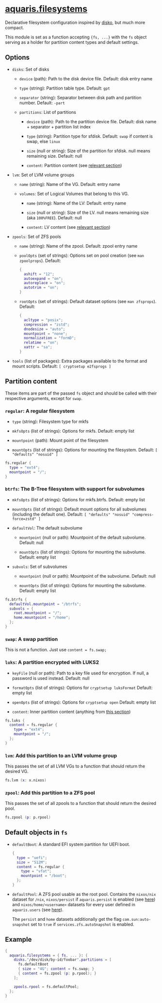 * [[file:../../module/filesystems/default.nix][aquaris.filesystems]]
Declarative filesystem configuration inspired by [[https://github.com/nix-community/disko][disko]], but much more compact.

This module is set as a function accepting ={fs, ...}=
with the =fs= object serving as a holder for partition content types and default settings.

** Options
- =disks=: Set of disks
  - =device= (path): Path to the disk device file.
    Default: disk entry name

  - =type= (string): Partition table type.
    Default: =gpt=

  - =separator= (string): Separator between disk path and partition number.
    Default: =-part=

  - =partitions=: List of partitions
    - =device= (path): Path to the partition device file.
      Default: disk name + separator + partition list index

    - =type= (string): Partition type for sfdisk.
      Default: =swap= if content is swap, else =linux=

    - =size= (null or string): Size of the partition for sfdisk.
      null means remaining size.
      Default: null

    - =content=: Partition content (see [[#partition-content][relevant section]])

- =lvm=: Set of LVM volume groups
  - =name= (string): Name of the VG.
    Default: entry name

  - =volumes=: Set of Logical Volumes that belong to this VG.
    - =name= (string): Name of the LV:
      Default: entry name

    - =size= (null or string): Size of the LV.
      null means remaining size (aka =100%FREE=).
      Default: null

    - =content=: LV content (see [[#partition-content][relevant section]])

- =zpools=: Set of ZFS pools
  - =name= (string): Name of the zpool.
    Default: zpool entry name

  - =poolOpts= (set of strings): Options set on pool creation (see =man zpoolprops=).
    Default:
    #+begin_src nix
      {
        ashift = "12";
        autoexpand = "on";
        autoreplace = "on";
        autotrim = "on";
      }
    #+end_src

  - =rootOpts= (set of strings): Default dataset options (see =man zfsprops=).
    Default:
    #+begin_src nix
      {
        acltype = "posix";
        compression = "zstd";
        dnodesize = "auto";
        mountpoint = "none";
        normalization = "formD";
        relatime = "on";
        xattr = "sa";
      }
    #+end_src

- =tools= (list of packages): Extra packages available to the format and mount scripts.
  Default: =[ cryptsetup e2fsprogs ]=

** Partition content
These items are part of the passed =fs= object and should be called
with their respective arguments, except for =swap=.

*** =regular=: A regular filesystem
- =type= (string): Filesystem type for mkfs

- =mkfsOpts= (list of strings): Options for mkfs.
  Default: empty list

- =mountpoint= (path): Mount point of the filesystem

- =mountOpts= (list of strings): Options for mounting the filesystem.
  Default: =[ "defaults" "nosuid" ]=

#+begin_src nix
  fs.regular {
    type = "ext4";
    mountpoint = "/";
  }
#+end_src

*** =btrfs=: The B-Tree filesystem with support for subvolumes
- =mkfsOpts= (list of strings): Options for mkfs.btrfs.
  Default: empty list

- =mountOpts= (list of strings): Default mount options
  for all subvolumes (including the default one).
  Default: ~[ "defaults" "nosuid" "compress-force=zstd" ]~

- =defaultVol=: The default subvolume
  - =mountpoint= (null or path): Mountpoint of the default subvolume.
    Default: null

  - =mountOpts= (list of strings): Options for mounting the subvolume.
    Default: empty list

- =subvols=: Set of subvolumes
  - =mountpoint= (null or path): Mountpoint of the subvolume.
    Default: null

  - =mountOpts= (list of strings): Options for mounting the subvolume.
    Default: empty list

#+begin_src nix
  fs.btrfs {
    defaultVol.mountpoint = "/btrfs";
    subvols = {
      root.mountpoint = "/";
      home.mountpoint = "/home";
    };
  }
#+end_src

*** =swap=: A swap partition
This is not a function. Just use =content = fs.swap;=

*** =luks=: A partition encrypted with LUKS2
- =keyFile= (null or path): Path to a key file used for encryption.
  If null, a password is used instead.
  Default: null

- =formatOpts= (list of strings): Options for =cryptsetup luksFormat=
  Default: empty list

- =openOpts= (list of strings): Options for =cryptsetup open=
  Default: empty list

- =content=: Inner partition content (anything from [[#partition-content][this section]])

#+begin_src nix
  fs.luks {
    content = fs.regular {
      type = "ext4";
      mountpoint = "/";
    };
  }
#+end_src

*** =lvm=: Add this partition to an LVM volume group
This passes the set of all LVM VGs to a function
that should return the desired VG.

#+begin_src nix
  fs.lvm (x: x.nixos)
#+end_src

*** =zpool=: Add this partition to a ZFS pool
This passes the set of all zpools to a function
that should return the desired pool.

#+begin_src nix
  fs.zpool (p: p.rpool)
#+end_src

** Default objects in =fs=
- =defaultBoot=: A standard EFI system partition for UEFI boot.
  #+begin_src nix
    {
      type = "uefi";
      size = "512M";
      content = fs.regular {
        type = "vfat";
        mountpoint = "/boot";
      };
    }
  #+end_src

- =defaultPool=: A ZFS pool usable as the root pool.
  Contains the =nixos/nix= dataset for =/nix=,
  =nixos/persist= if =aquaris.persist= is enabled (see [[file:persist.org][here]])
  and =nixos/home/<username>= datasets
  for every user defined in =aquaris.users= (see [[file:users.org][here]]).

  The =persist= and =home= datasets additionally get the flag
  =com.sun:auto-snapshot= set to =true=
  if =services.zfs.autoSnapshot= is enabled.

** Example
#+begin_src nix
  {
    aquaris.filesystems = { fs, ... }: {
      disks."/dev/disk/by-id/foobar".partitions = [
        fs.defaultBoot
        { size = "4G"; content = fs.swap; }
        { content = fs.zpool (p: p.rpool); }
      ];

      zpools.rpool = fs.defaultPool;
    };
  }
#+end_src
